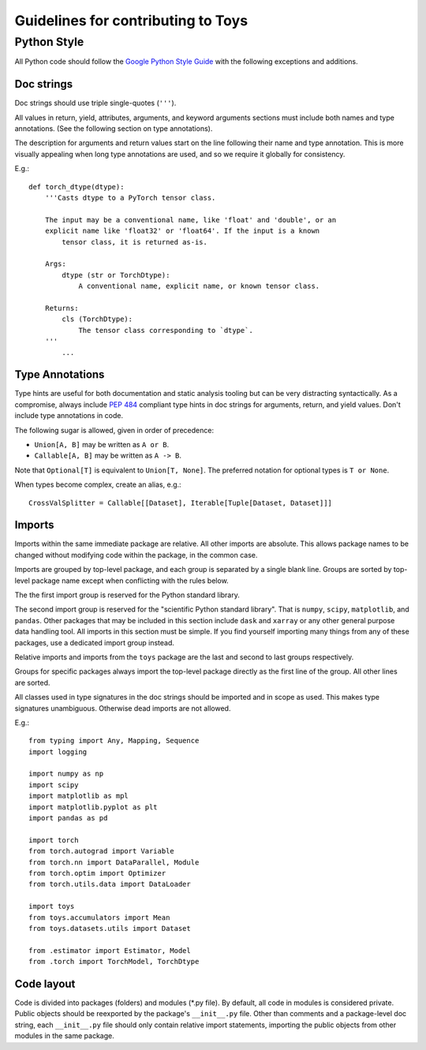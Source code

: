 ================================================================================
                      Guidelines for contributing to Toys
================================================================================


Python Style
============
All Python code should follow the `Google Python Style Guide`_ with the following exceptions and additions.

.. _Google Python Style Guide: https://google.github.io/styleguide/pyguide.html

Doc strings
-----------
Doc strings should use triple single-quotes (``'''``).

All values in return, yield, attributes, arguments, and keyword arguments sections must include both names and type annotations. (See the following section on type annotations).

The description for arguments and return values start on the line following their name and type annotation. This is more visually appealing when long type annotations are used, and so we require it globally for consistency.

E.g.::

	def torch_dtype(dtype):
	    '''Casts dtype to a PyTorch tensor class.

	    The input may be a conventional name, like 'float' and 'double', or an
	    explicit name like 'float32' or 'float64'. If the input is a known
		tensor class, it is returned as-is.

	    Args:
	        dtype (str or TorchDtype):
	            A conventional name, explicit name, or known tensor class.

	    Returns:
	        cls (TorchDtype):
	            The tensor class corresponding to `dtype`.
	    '''
		...

Type Annotations
----------------
Type hints are useful for both documentation and static analysis tooling but can be very distracting syntactically. As a compromise, always include `PEP 484`_ compliant type hints in doc strings for arguments, return, and yield values. Don't include type annotations in code.

The following sugar is allowed, given in order of precedence:

- ``Union[A, B]`` may be written as ``A or B``.
- ``Callable[A, B]`` may be written as ``A -> B``.

Note that ``Optional[T]`` is equivalent to ``Union[T, None]``. The preferred notation for optional types is ``T or None``.

When types become complex, create an alias, e.g.::

    CrossValSplitter = Callable[[Dataset], Iterable[Tuple[Dataset, Dataset]]]

.. _Pep 484: https://www.python.org/dev/peps/pep-0484/

Imports
-------
Imports within the same immediate package are relative. All other imports are absolute. This allows package names to be changed without modifying code within the package, in the common case.

Imports are grouped by top-level package, and each group is separated by a single blank line. Groups are sorted by top-level package name except when conflicting with the rules below.

The the first import group is reserved for the Python standard library.

The second import group is reserved for the "scientific Python standard library". That is ``numpy``, ``scipy``, ``matplotlib``, and ``pandas``. Other packages that may be included in this section include ``dask`` and ``xarray`` or any other general purpose data handling tool. All imports in this section must be simple. If you find yourself importing many things from any of these packages, use a dedicated import group instead.

Relative imports and imports from the ``toys`` package are the last and second to last groups respectively.

Groups for specific packages always import the top-level package directly as the first line of the group. All other lines are sorted.

All classes used in type signatures in the doc strings should be imported and in scope as used. This makes type signatures unambiguous. Otherwise dead imports are not allowed.

E.g.::

    from typing import Any, Mapping, Sequence
    import logging

    import numpy as np
    import scipy
    import matplotlib as mpl
    import matplotlib.pyplot as plt
    import pandas as pd

    import torch
    from torch.autograd import Variable
    from torch.nn import DataParallel, Module
    from torch.optim import Optimizer
    from torch.utils.data import DataLoader

    import toys
    from toys.accumulators import Mean
    from toys.datasets.utils import Dataset

    from .estimator import Estimator, Model
    from .torch import TorchModel, TorchDtype

Code layout
-----------

Code is divided into packages (folders) and modules (\*.py file). By default, all code in modules is considered private. Public objects should be reexported by the package's ``__init__.py`` file. Other than comments and a package-level doc string, each ``__init__.py`` file should only contain relative import statements, importing the public objects from other modules in the same package.

